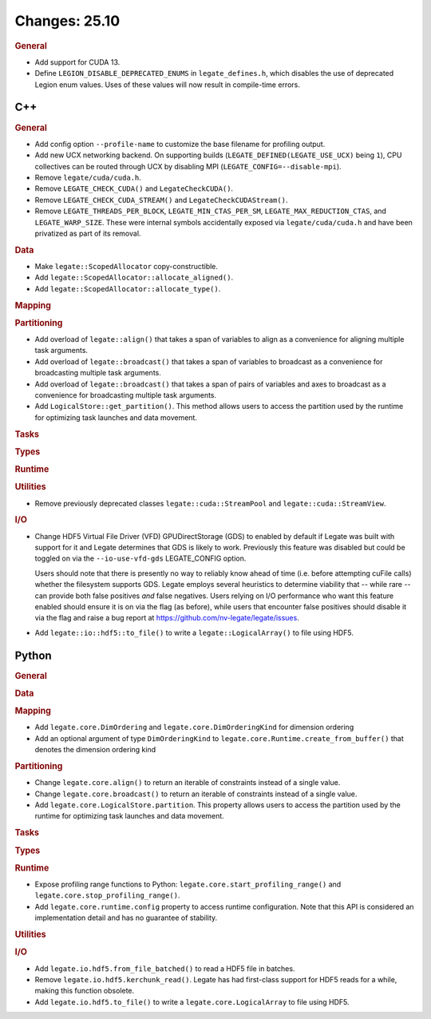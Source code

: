 ..
  SPDX-FileCopyrightText: Copyright (c) 2022-2025 NVIDIA CORPORATION & AFFILIATES. All rights reserved.
  SPDX-License-Identifier: Apache-2.0

Changes: 25.10
==============
..
   STYLE:
   * Capitalize sentences.
   * Use the imperative tense: Add, Improve, Change, etc.
   * Use a period (.) at the end of entries.
   * Be concise yet informative.
   * If possible, provide an executive summary of the new feature, but do not
     just repeat its doc string. However, if the feature requires changes from
     the user, then describe those changes in detail, and provide examples of
     the changes required.


.. rubric:: General

- Add support for CUDA 13.
- Define ``LEGION_DISABLE_DEPRECATED_ENUMS`` in ``legate_defines.h``, which disables the
  use of deprecated Legion enum values. Uses of these values will now result in
  compile-time errors.

C++
---

.. rubric:: General

- Add config option ``--profile-name`` to customize the base filename for profiling
  output.
- Add new UCX networking backend. On supporting builds (``LEGATE_DEFINED(LEGATE_USE_UCX)``
  being ``1``), CPU collectives can be routed through UCX by disabling
  MPI (``LEGATE_CONFIG=--disable-mpi``).
- Remove ``legate/cuda/cuda.h``.
- Remove ``LEGATE_CHECK_CUDA()`` and ``LegateCheckCUDA()``.
- Remove ``LEGATE_CHECK_CUDA_STREAM()`` and ``LegateCheckCUDAStream()``.
- Remove ``LEGATE_THREADS_PER_BLOCK``, ``LEGATE_MIN_CTAS_PER_SM``,
  ``LEGATE_MAX_REDUCTION_CTAS``, and ``LEGATE_WARP_SIZE``. These were internal symbols
  accidentally exposed via ``legate/cuda/cuda.h`` and have been privatized as part of its
  removal.

.. rubric:: Data

- Make ``legate::ScopedAllocator`` copy-constructible.
- Add ``legate::ScopedAllocator::allocate_aligned()``.
- Add ``legate::ScopedAllocator::allocate_type()``.

.. rubric:: Mapping

.. rubric:: Partitioning

- Add overload of ``legate::align()`` that takes a span of variables to align as a
  convenience for aligning multiple task arguments.
- Add overload of ``legate::broadcast()`` that takes a span of variables to broadcast as a
  convenience for broadcasting multiple task arguments.
- Add overload of ``legate::broadcast()`` that takes a span of pairs of variables and axes
  to broadcast as a convenience for broadcasting multiple task arguments.
- Add ``LogicalStore::get_partition()``. This method allows users to access the
  partition used by the runtime for optimizing task launches and data movement.

.. rubric:: Tasks

.. rubric:: Types

.. rubric:: Runtime

.. rubric:: Utilities

- Remove previously deprecated classes ``legate::cuda::StreamPool`` and
  ``legate::cuda::StreamView``.

.. rubric:: I/O

- Change HDF5 Virtual File Driver (VFD) GPUDirectStorage (GDS) to enabled by default if
  Legate was built with support for it and Legate determines that GDS is likely to
  work. Previously this feature was disabled but could be toggled on via the
  ``--io-use-vfd-gds`` LEGATE_CONFIG option.

  Users should note that there is presently no way to reliably know ahead of time
  (i.e. before attempting cuFile calls) whether the filesystem supports GDS. Legate
  employs several heuristics to determine viability that -- while rare -- can provide both
  false positives *and* false negatives. Users relying on I/O performance who want this
  feature enabled should ensure it is on via the flag (as before), while users that
  encounter false positives should disable it via the flag and raise a bug report at
  https://github.com/nv-legate/legate/issues.
- Add ``legate::io::hdf5::to_file()`` to write a ``legate::LogicalArray()`` to file using
  HDF5.

Python
------

.. rubric:: General

.. rubric:: Data

.. rubric:: Mapping

- Add ``legate.core.DimOrdering`` and ``legate.core.DimOrderingKind`` for
  dimension ordering
- Add an optional argument of type ``DimOrderingKind`` to
  ``legate.core.Runtime.create_from_buffer()``
  that denotes the dimension ordering kind

.. rubric:: Partitioning

- Change ``legate.core.align()`` to return an iterable of constraints instead of a single
  value.
- Change ``legate.core.broadcast()`` to return an iterable of constraints instead of a
  single value.
- Add ``legate.core.LogicalStore.partition``. This property allows users to access
  the partition used by the runtime for optimizing task launches and data movement.

.. rubric:: Tasks

.. rubric:: Types

.. rubric:: Runtime

- Expose profiling range functions to Python: ``legate.core.start_profiling_range()`` and
  ``legate.core.stop_profiling_range()``.
- Add ``legate.core.runtime.config`` property to access runtime configuration. Note that this
  API is considered an implementation detail and has no guarantee of stability.

.. rubric:: Utilities

.. rubric:: I/O

- Add ``legate.io.hdf5.from_file_batched()`` to read a HDF5 file in batches.
- Remove ``legate.io.hdf5.kerchunk_read()``. Legate has had first-class support for HDF5
  reads for a while, making this function obsolete.
- Add ``legate.io.hdf5.to_file()`` to write a ``legate.core.LogicalArray`` to file using
  HDF5.
